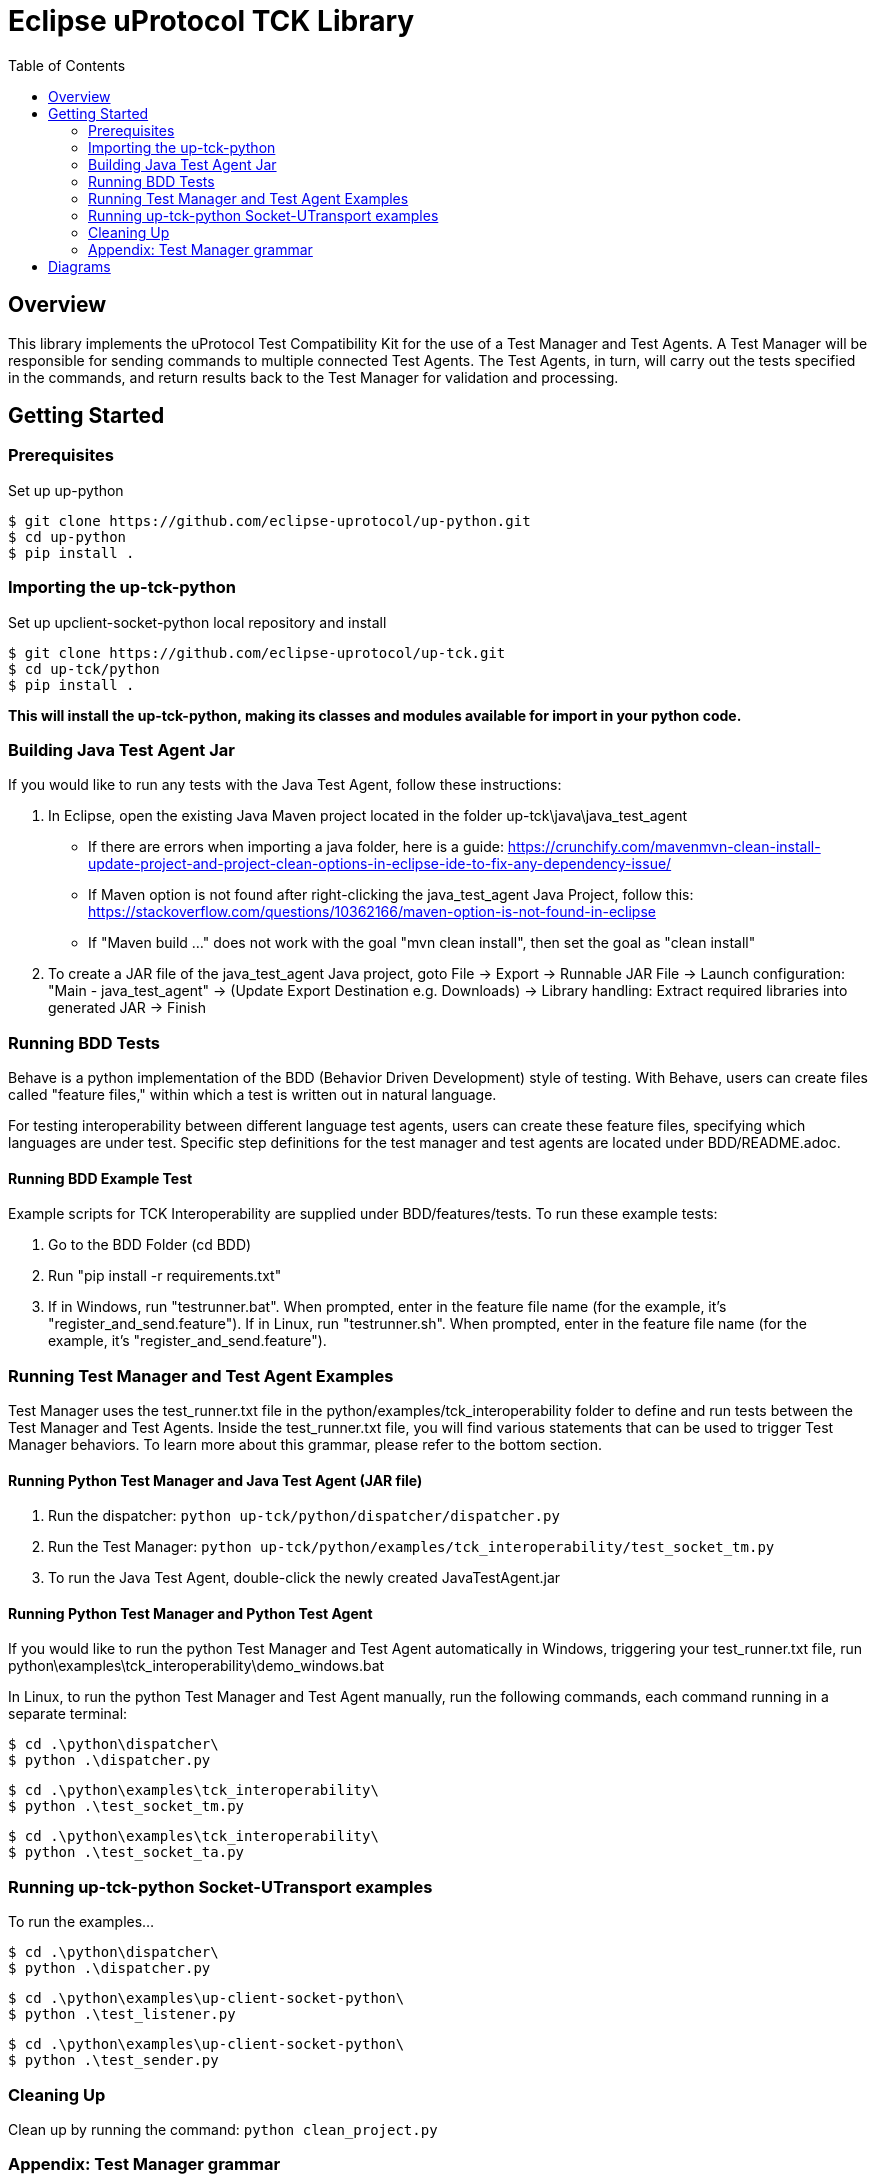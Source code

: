 = Eclipse uProtocol TCK Library 
:toc:

== Overview

This library implements the uProtocol Test Compatibility Kit for the use of a Test Manager and Test Agents. A Test Manager will be responsible for sending commands to multiple connected Test Agents. The Test Agents, in turn, will carry out the tests specified in the commands, and return results back to the Test Manager for validation and processing.



== Getting Started

=== Prerequisites
Set up up-python

----
$ git clone https://github.com/eclipse-uprotocol/up-python.git
$ cd up-python
$ pip install .
----

=== Importing the up-tck-python
 
Set up upclient-socket-python local repository and install
[source]
----
$ git clone https://github.com/eclipse-uprotocol/up-tck.git
$ cd up-tck/python
$ pip install .
----
*This will install the up-tck-python, making its classes and modules available for import in your python code.*

=== Building Java Test Agent Jar

If you would like to run any tests with the Java Test Agent, follow these instructions:

1. In Eclipse, open the existing Java Maven project located in the folder up-tck\java\java_test_agent 
* If there are errors when importing a java folder, here is a guide: https://crunchify.com/mavenmvn-clean-install-update-project-and-project-clean-options-in-eclipse-ide-to-fix-any-dependency-issue/
* If Maven option is not found after right-clicking the java_test_agent Java Project, follow this: https://stackoverflow.com/questions/10362166/maven-option-is-not-found-in-eclipse
* If "Maven build ..." does not work with the goal "mvn clean install", then set the goal as "clean install"

2. To create a JAR file of the java_test_agent Java project, goto File -> Export -> Runnable JAR File -> Launch configuration: "Main - java_test_agent" -> (Update Export Destination e.g. Downloads) -> Library handling: Extract required libraries into generated JAR -> Finish

=== Running BDD Tests

Behave is a python implementation of the BDD (Behavior Driven Development) style of testing. With Behave, users can create files called "feature files," within which a test is written out in natural language.

For testing interoperability between different language test agents, users can create these feature files, specifying which languages are under test. Specific step definitions for the test manager and test agents are located under BDD/README.adoc.

==== Running BDD Example Test

Example scripts for TCK Interoperability are supplied under BDD/features/tests. To run these example tests:

1. Go to the BDD Folder (cd BDD)
2. Run "pip install -r requirements.txt"
3. If in Windows, run "testrunner.bat". When prompted, enter in the feature file name (for the example, it's "register_and_send.feature"). If in Linux, run "testrunner.sh". When prompted, enter in the feature file name (for the example, it's "register_and_send.feature").

=== Running Test Manager and Test Agent Examples

Test Manager uses the test_runner.txt file in the python/examples/tck_interoperability folder to define and run tests between the Test Manager and Test Agents.
Inside the test_runner.txt file, you will find various statements that can be used to trigger Test Manager behaviors.
To learn more about this grammar, please refer to the bottom section.

==== Running Python Test Manager and Java Test Agent (JAR file)

1. Run the dispatcher: ```python up-tck/python/dispatcher/dispatcher.py```

2. Run the Test Manager: ```python up-tck/python/examples/tck_interoperability/test_socket_tm.py```

3. To run the Java Test Agent, double-click the newly created JavaTestAgent.jar

==== Running Python Test Manager and Python Test Agent

If you would like to run the python Test Manager and Test Agent automatically in Windows, triggering your test_runner.txt file, run python\examples\tck_interoperability\demo_windows.bat


In Linux, to run the python Test Manager and Test Agent manually, run the following commands, each command running in a separate terminal:
----
$ cd .\python\dispatcher\
$ python .\dispatcher.py
----
----
$ cd .\python\examples\tck_interoperability\
$ python .\test_socket_tm.py
----
----
$ cd .\python\examples\tck_interoperability\
$ python .\test_socket_ta.py
----

=== Running up-tck-python Socket-UTransport examples

To run the examples...

----
$ cd .\python\dispatcher\
$ python .\dispatcher.py
----
----
$ cd .\python\examples\up-client-socket-python\
$ python .\test_listener.py
----
----
$ cd .\python\examples\up-client-socket-python\
$ python .\test_sender.py
----

=== Cleaning Up

Clean up by running the command:
`python clean_project.py`

=== Appendix: Test Manager grammar 

    <stmt-seq> := <stmt> | <stmt><stmt-seq>

    <stmt> := <register_listener> | <send> | <responds_ustatus>
    
    <register_listener> := "enactor" register_listener_command "receiver" | 
        "enactor" register_listener_command "receiver" 
        { 
            <param-list>  
        }

    <send> := "enactor" send_command "receiver" | 
        "enactor" register_listener_command "receiver" 
        { 
            <param-list>  
        }

    <responds_ustatus> := "enactor" responds_ustatus "receiver" | 
        "enactor" responds_ustatus "receiver" 
        { 
            <param-list>  
        }

    <param-list> := <param> | <param><param-list> 
    
    <param> := <variable> = "string" | 
        <variable> = { 
            <param-list> 
        }

    <variable> := UUrI | UPAYLOAD | CLOUDEVENT | UAttributes | id | source
    

== Diagrams

image::screenshots/RegisterListenerv2.drawio.svg[]

*Figure 1: Test Manager --> Test Agent: Trigger Send/RegisterListener/UnregisterListener*

image::screenshots/DispatcherCommunication.drawio.svg[]

*Figure 2: Test Agent: Dispatcher Communication*

The Dispatcher is a socket-utransport-specific module, created to quickly test SDK Interoperability.

image::screenshots/TestManagerTestAgentv2.drawio.svg[]

*Figure 3: Test Manager --> Test Agent: Integrated Communication*